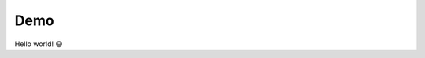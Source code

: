 ================================================================================
 Demo
================================================================================
Hello world! 😃️
